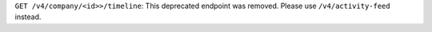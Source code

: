 ``GET /v4/company/<id>>/timeline``: This deprecated endpoint was removed. Please use ``/v4/activity-feed`` instead.

